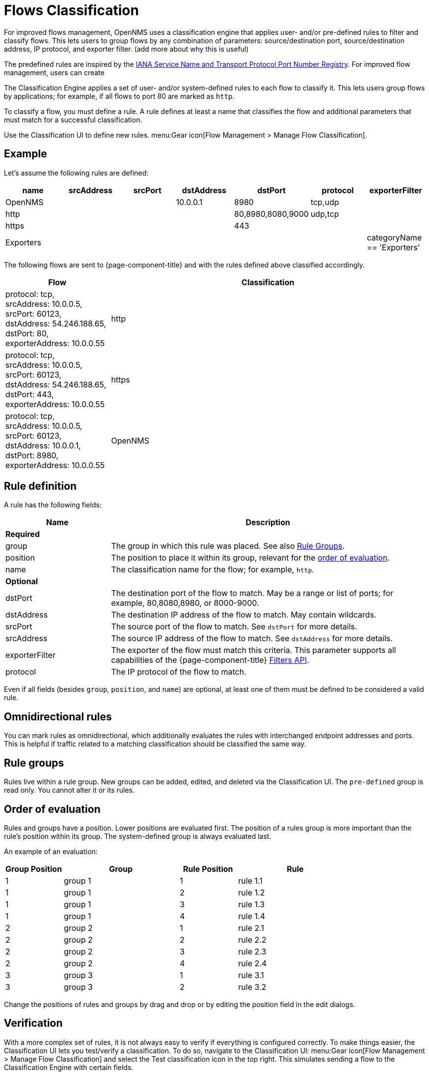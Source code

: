 
[[ga-flow-support-classification-engine]]
= Flows Classification

For improved flows management, OpenNMS uses a classification engine that applies user- and/or pre-defined rules to filter and classify flows.
This lets users to group flows by any combination of parameters: source/destination port, source/destination address, IP protocol, and exporter filter. (add more about why this is useful)




The predefined rules are inspired by the https://www.iana.org/assignments/service-names-port-numbers/service-names-port-numbers.xhtml[IANA Service Name and Transport Protocol Port Number Registry].
For improved flow management, users can create 

The Classification Engine applies a set of user- and/or system-defined rules to each flow to classify it.
This lets users group flows by applications; for example, if all flows to port 80 are marked as `http`.



To classify a flow, you must define a rule.
A rule defines at least a name that classifies the flow and additional parameters that must match for a successful classification.



Use the Classification UI to define new rules.
menu:Gear icon[Flow Management > Manage Flow Classification].

== Example

Let's assume the following rules are defined:

[options="header"]
[cols="1,1,1,1,1,1,1"]
|===
| name
| srcAddress
| srcPort
| dstAddress
| dstPort
| protocol
| exporterFilter

| OpenNMS
|
|
| 10.0.0.1
| 8980
| tcp,udp
|

| http
|
|
|
| 80,8980,8080,9000
| udp,tcp
|

| https
|
|
|
| 443
|
|

| Exporters
|
|
|
|
|
| categoryName == 'Exporters'
|===

The following flows are sent to {page-component-title} and with the rules defined above classified accordingly.

[options="header"]
[cols="1,3"]
|===
| Flow
| Classification

| protocol: tcp, +
  srcAddress: 10.0.0.5, srcPort: 60123, +
  dstAddress: 54.246.188.65, dstPort: 80, +
  exporterAddress: 10.0.0.55
| http

| protocol: tcp, +
  srcAddress: 10.0.0.5, srcPort: 60123, +
  dstAddress: 54.246.188.65, dstPort: 443, +
  exporterAddress: 10.0.0.55
| https

| protocol: tcp, +
  srcAddress: 10.0.0.5, srcPort: 60123, +
  dstAddress: 10.0.0.1, dstPort: 8980, +
  exporterAddress: 10.0.0.55
| OpenNMS

|===

== Rule definition
A rule has the following fields:

[options="header"]
[cols="1,3"]
|===
| Name
| Description
2+| *Required*

| group
| The group in which this rule was placed.
See also <<rule-groups,Rule Groups>>.

| position
| The position to place it within its group, relevant for the <<evaluation-order, order of evaluation>>.

| name
| The classification name for the flow; for example, `http`.

2+| *Optional*

| dstPort
| The destination port of the flow to match.
May be a range or list of ports; for example, 80,8080,8980, or 8000-9000.

| dstAddress
| The destination IP address of the flow to match.
May contain wildcards.

| srcPort
| The source port of the flow to match.
See `dstPort` for more details.

| srcAddress
| The source IP address of the flow to match.
See `dstAddress` for more details.

| exporterFilter
| The exporter of the flow must match this criteria.
This parameter supports all capabilities of the {page-component-title} xref:reference:configuration/filters/filters.adoc[Filters API].

| protocol
| The IP protocol of the flow to match.
|===

Even if all fields (besides `group`, `position`, and `name`) are optional, at least one of them must be defined to be considered a valid rule.



== Omnidirectional rules
You can mark rules as omnidirectional, which additionally evaluates the rules with interchanged endpoint addresses and ports.
This is helpful if traffic related to a matching classification should be classified the same way.

[[rule-groups]]
== Rule groups
Rules live within a rule group.
New groups can be added, edited, and deleted via the Classification UI.
The `pre-defined` group is read only.
You cannot alter it or its rules.

[[evaluation-order]]
== Order of evaluation
Rules and groups have a position.
Lower positions are evaluated first.
The position of a rules group is more important than the rule's position within its group.
The system-defined group is always evaluated last.

An example of an evaluation:

[options="header"]
[cols="1,2,1,2"]
|===
| Group Position
| Group
| Rule Position
| Rule

| 1
| group 1
| 1
| rule 1.1

| 1
| group 1
| 2
| rule 1.2

| 1
| group 1
| 3
| rule 1.3

| 1
| group 1
| 4
| rule 1.4

| 2
| group 2
| 1
| rule 2.1

| 2
| group 2
| 2
| rule 2.2

| 2
| group 2
| 3
| rule 2.3

| 2
| group 2
| 4
| rule 2.4

| 3
| group 3
| 1
| rule 3.1

| 3
| group 3
| 2
| rule 3.2
|===

Change the positions of rules and groups by drag and drop or by editing the position field in the edit dialogs.

== Verification

With a more complex set of rules, it is not always easy to verify if everything is configured correctly.
To make things easier, the Classification UI lets you test/verify a classification.
To do so, navigate to the Classification UI:
menu:Gear icon[Flow Management > Manage Flow Classification] and select the Test classification icon in the top right.
This simulates sending a flow to the Classification Engine with certain fields.

